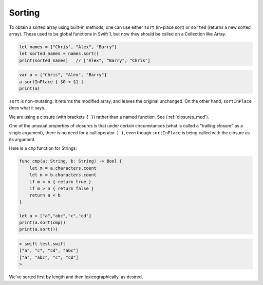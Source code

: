 .. _sort:

#######
Sorting
#######

To obtain a sorted array using built-in methods, one can use either ``sort`` (in-place sort) or ``sorted`` (returns a new sorted array).  These used to be global functions in Swift 1, but now they should be called on a Collection like Array.

.. sourcecode:: bash

    let names = ["Chris", "Alex", "Barry"]
    let sorted_names = names.sort()
    print(sorted_names)   // ["Alex", "Barry", "Chris"]

.. sourcecode:: bash

    var a = ["Chris", "Alex", "Barry"]
    a.sortInPlace { $0 < $1 }
    print(a)
    
``sort`` is non-mutating.  It returns the modified array, and leaves the original unchanged.  On the other hand, ``sortInPlace`` does what it says.
    
We are using a closure (with brackets ``{ }``) rather than a named function.  See (:ref:`closures_med`).  

One of the unusual properties of closures is that under certain circumstances (what is called a "trailing closure" as a single argument), there is no need for a call operator ``( )``, even though ``sortInPlace`` is being called with the closure as its argument.  

Here is a ``cmp`` function for Strings:

.. sourcecode:: bash

   func cmp(a: String, b: String) -> Bool {
       let m = a.characters.count
       let n = b.characters.count
       if m < n { return true }
       if m > n { return false }
       return a < b
   }

   let a = ["a","abc","c","cd"]
   print(a.sort(cmp))
   print(a.sort())

.. sourcecode:: bash

    > swift test.swift 
    ["a", "c", "cd", "abc"]
    ["a", "abc", "c", "cd"]
    >

We've sorted first by length and then lexicographically, as desired.